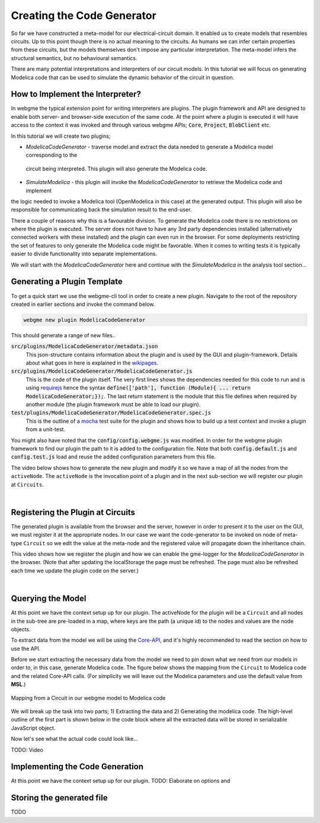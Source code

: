 Creating the Code Generator
=========================
So far we have constructed a meta-model for our electrical-circuit domain. It enabled us to create models that resembles
circuits. Up to this point though there is no actual meaning to the circuits. As humans we can infer certain properties from
these circuits, but the models themselves don't impose any particular interpretation. The meta-model infers the structural semantics,
but no behavioural semantics.

There are many potential interpretations and interpreters of our circuit models. In this tutorial we will focus on generating
Modelica code that can be used to simulate the dynamic behavior of the circuit in question.

How to Implement the Interpreter?
-----------------------
In webgme the typical extension point for writing interpreters are plugins. The plugin framework and API are designed to
enable both server- and browser-side execution of the same code. At the point where a plugin is executed it will have
access to the context it was invoked and through various webgme APIs; :code:`Core`, :code:`Project`, :code:`BlobClient` etc.

In this tutorial we will create two plugins;

* *ModelicaCodeGenerator* - traverse model and extract the data needed to generate a Modelica model corresponding to the
 circuit being interpreted. This plugin will also generate the Modelica code.
* *SimulateModelica* - this plugin will invoke the *ModelicaCodeGenerator* to retrieve the Modelica code and implement
the logic needed to invoke a Modelica tool (OpenModelica in this case) at the generated output. This plugin will also be
responsible for communicating back the simulation result to the end-user.

There a couple of reasons why this is a favourable division. To generate the Modelica code there is no restrictions on
where the plugin is executed. The server does not have to have any 3rd party dependencies installed (alternatively connected
workers with these installed) and the plugin can even run in the browser. For some deployments restricting the set of features
to only generate the Modelica code might be favorable. When it comes to writing tests it is typically easier to divide
functionality into separate implementations.

We will start with the *ModelicaCodeGenerator* here and continue with the *SimulateModelica* in the analysis tool section...

Generating a Plugin Template
-----------------------
To get a quick start we use the webgme-cli tool in order to create a new plugin. Navigate to the root of the repository
created in earlier sections and invoke the command below.

.. code-block:: bash

    webgme new plugin ModelicaCodeGenerator

This should generate a range of new files..

:code:`src/plugins/ModelicaCodeGenerator/metadata.json`
    This json-structure contains information about the plugin and is used by the GUI and plugin-framework. Details
    about what goes in here is explained in the `wikipages <https://github.com/webgme/webgme/wiki/GME-Plugins#metadatajson>`_.

:code:`src/plugins/ModelicaCodeGenerator/ModelicaCodeGenerator.js`
    This is the code of the plugin itself. The very first lines shows the dependencies needed for this code
    to run and is using `requirejs <http://requirejs.org/>`_ hence the syntax
    :code:`define(['path'], function (Module){ ... return ModelicaCodeGenerator;});`. The last return statement is the
    module that this file defines when required by another module (the plugin framework must be able to load our plugin).

:code:`test/plugins/ModelicaCodeGenerator/ModelicaCodeGenerator.spec.js`
    This is the outline of a `mocha <https://mochajs.org/>`_ test suite for the plugin and shows how to build up a test
    context and invoke a plugin from a unit-test.

You might also have noted that the :code:`config/config.webgme.js` was modified. In order for the webgme plugin framework
to find our plugin the path to it is added to the configuration file. Note that both :code:`config.default.js` and
:code:`config.test.js` load and reuse the added configuration parameters from this file.

The video below shows how to generate the new plugin and modify it so we have a map of all the nodes from the ``activeNode``.
The ``activeNode`` is the invocation point of a plugin and in the next sub-section we will register our plugin at ``Circuits``.


.. raw:: html

    <div style="position: relative; height: 0; overflow: hidden; max-width: 100%; height: auto; text-align: center;">
        <iframe width="560" height="315" src="https://www.youtube.com/embed/SddGyiYtJ34" frameborder="0" allowfullscreen></iframe>
    </div>

|

Registering the Plugin at Circuits
----------------------
The generated plugin is available from the browser and the server, however in order to present it to the user on the GUI,
we must register it at the appropriate nodes. In our case we want the code-generator to be invoked on node of meta-type
``Circuit`` so we edit the value at the meta-node and the registered value will propagate down the inheritance chain.

This video shows how we register the plugin and how we can enable the gme-logger for the *ModelicaCodeGenerator* in the browser.
(Note that after updating the localStorage the page must be refreshed. The page must also be refreshed each time we update
the plugin code on the server.)

.. raw:: html

    <div style="position: relative; height: 0; overflow: hidden; max-width: 100%; height: auto; text-align: center;">
        <iframe width="560" height="315" src="https://www.youtube.com/embed/SddGyiYtJ34" frameborder="0" allowfullscreen></iframe>
    </div>

|

Querying the Model
--------------------------
At this point we have the context setup up for our plugin. The activeNode for the plugin will be a ``Circuit`` and all
nodes in the sub-tree are pre-loaded in a map, where keys are the path (a unique id) to the nodes and values are the
node objects.

To extract data from the model we will be using the `Core-API <https://github.com/webgme/webgme/wiki/GME-Core-API#using-the-api>`_,
and it's highly recommended to read the section on how to use the API.

Before we start extracting the necessary data from the model we need to pin down what we need from our models in order
to, in this case, generate Modelica code. The figure below shows the mapping from the ``Circuit`` to Modelica code and
the related Core-API calls. (For simplicity we will leave out the Modelica parameters and use the default value from **MSL**.)

.. figure:: map_to_modelica.png
    :align: center
    :scale: 100 %

    Mapping from a Circuit in our webgme model to Modelica code

We will break up the task into two parts; 1) Extracting the data and 2) Generating the modelica code. The high-level
outline of the first part is shown below in the code block where all the extracted data will be stored in serializable
JavaScript object.

.. code-block::
    ExtractName(activeNode)
    for all (Node child in activeNode) do
        if (child.metaType is Component) then
            ExtractNameAndModelicaURI(child)
        else if (child.metaType is Connection) then
            [srcNode, dstNode] = GetConnectedNodes(child)
            srcParent = GetParentNode(srcNode)
            dstParent = GetParentNode(dstNode)
            ExtractNames([srcNode, dstNode, srcParent, dstParent])
        end if
    end for


Now let's see what the actual code could look like...

TODO: Video


Implementing the Code Generation
--------------------------
At this point we have the context setup up for our plugin.
TODO: Elaborate on options and

Storing the generated file
-----------------------------
TODO